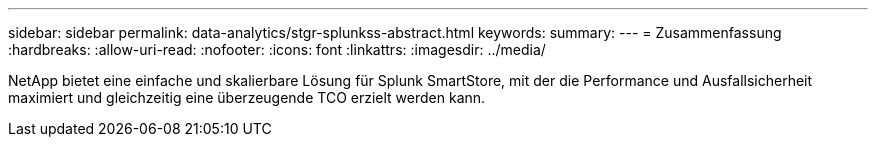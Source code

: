 ---
sidebar: sidebar 
permalink: data-analytics/stgr-splunkss-abstract.html 
keywords:  
summary:  
---
= Zusammenfassung
:hardbreaks:
:allow-uri-read: 
:nofooter: 
:icons: font
:linkattrs: 
:imagesdir: ../media/


[role="lead"]
NetApp bietet eine einfache und skalierbare Lösung für Splunk SmartStore, mit der die Performance und Ausfallsicherheit maximiert und gleichzeitig eine überzeugende TCO erzielt werden kann.
